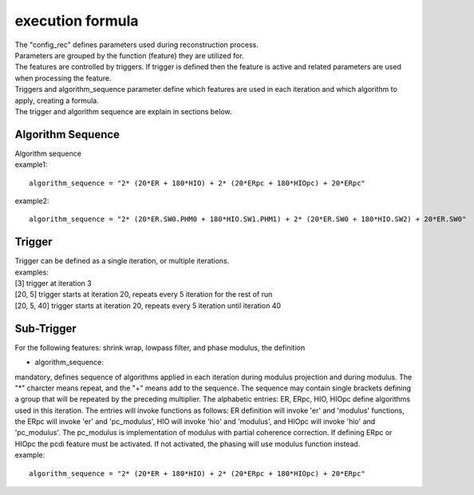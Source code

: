 .. _formula:

=================
execution formula
=================
| The "config_rec" defines parameters used during reconstruction process.
| Parameters are grouped by the function (feature) they are utilized for.
| The features are controlled by triggers. If trigger is defined then the feature is active and related parameters are used when processing the feature.
| Triggers and algorithm_sequence parameter define which features are used in each iteration and which algorithm to apply, creating a formula.
| The trigger and algorithm sequence are explain in sections below.

Algorithm Sequence
==================
| Algorithm sequence
| example1:
::

    algorithm_sequence = "2* (20*ER + 180*HIO) + 2* (20*ERpc + 180*HIOpc) + 20*ERpc"
| example2:
::

    algorithm_sequence = "2* (20*ER.SW0.PHM0 + 180*HIO.SW1.PHM1) + 2* (20*ER.SW0 + 180*HIO.SW2) + 20*ER.SW0"

Trigger
=======
| Trigger can be defined as a single iteration, or multiple iterations.
| examples:
| [3] trigger at iteration 3
| [20, 5] trigger starts at iteration 20, repeats every 5 iteration for the rest of run
| [20, 5, 40] trigger starts at iteration 20, repeats every 5 iteration until iteration 40

Sub-Trigger
===========
| For the following features: shrink wrap, lowpass filter, and phase modulus, the definition


- algorithm_sequence:
| mandatory, defines sequence of algorithms applied in each iteration during modulus projection and during modulus. The "*" charcter means repeat, and the "+" means add to the sequence. The sequence may contain single brackets defining a group that will be repeated by the preceding multiplier. The alphabetic entries: ER, ERpc, HIO, HIOpc define algorithms used in this iteration. The entries will invoke functions as follows: ER definition will invoke 'er' and 'modulus' functions, the ERpc will invoke 'er' and 'pc_modulus', HIO will invoke 'hio' and 'modulus', and HIOpc will invoke 'hio' and 'pc_modulus'. The pc_modulus is implementation of modulus with partial coherence correction. If defining ERpc or HIOpc the pcdi feature must be activated. If not activated, the phasing will use modulus function instead.
| example:
::

    algorithm_sequence = "2* (20*ER + 180*HIO) + 2* (20*ERpc + 180*HIOpc) + 20*ERpc"

